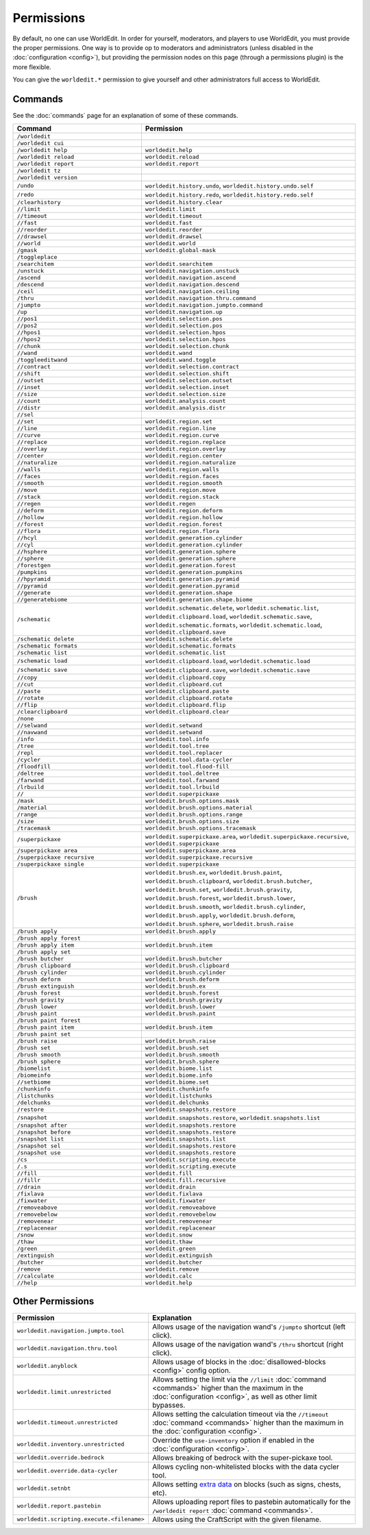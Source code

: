===========
Permissions
===========

By default, no one can use WorldEdit. In order for yourself, moderators, and players to use WorldEdit, you must provide the proper permissions. One way is to provide op to moderators and administrators (unless disabled in the :doc:`configuration <config>`), but providing the permission nodes on this page (through a permissions plugin) is the more flexible.

You can give the ``worldedit.*`` permission to give yourself and other administrators full access to WorldEdit.

Commands
=========

See the :doc:`commands` page for an explanation of some of these commands.

.. csv-table::
  :header: Command, Permission
  :widths: 15, 25

    ``/worldedit``,""
    ``/worldedit cui``,""
    ``/worldedit help``,"``worldedit.help``"
    ``/worldedit reload``,"``worldedit.reload``"
    ``/worldedit report``,"``worldedit.report``"
    ``/worldedit tz``,""
    ``/worldedit version``,""
    ``/undo``,"``worldedit.history.undo``, ``worldedit.history.undo.self``"
    ``/redo``,"``worldedit.history.redo``, ``worldedit.history.redo.self``"
    ``/clearhistory``,"``worldedit.history.clear``"
    ``//limit``,"``worldedit.limit``"
    ``//timeout``,"``worldedit.timeout``"
    ``//fast``,"``worldedit.fast``"
    ``//reorder``,"``worldedit.reorder``"
    ``//drawsel``,"``worldedit.drawsel``"
    ``//world``,"``worldedit.world``"
    ``/gmask``,"``worldedit.global-mask``"
    ``/toggleplace``,""
    ``/searchitem``,"``worldedit.searchitem``"
    ``/unstuck``,"``worldedit.navigation.unstuck``"
    ``/ascend``,"``worldedit.navigation.ascend``"
    ``/descend``,"``worldedit.navigation.descend``"
    ``/ceil``,"``worldedit.navigation.ceiling``"
    ``/thru``,"``worldedit.navigation.thru.command``"
    ``/jumpto``,"``worldedit.navigation.jumpto.command``"
    ``/up``,"``worldedit.navigation.up``"
    ``//pos1``,"``worldedit.selection.pos``"
    ``//pos2``,"``worldedit.selection.pos``"
    ``//hpos1``,"``worldedit.selection.hpos``"
    ``//hpos2``,"``worldedit.selection.hpos``"
    ``//chunk``,"``worldedit.selection.chunk``"
    ``//wand``,"``worldedit.wand``"
    ``/toggleeditwand``,"``worldedit.wand.toggle``"
    ``//contract``,"``worldedit.selection.contract``"
    ``//shift``,"``worldedit.selection.shift``"
    ``//outset``,"``worldedit.selection.outset``"
    ``//inset``,"``worldedit.selection.inset``"
    ``//size``,"``worldedit.selection.size``"
    ``//count``,"``worldedit.analysis.count``"
    ``//distr``,"``worldedit.analysis.distr``"
    ``//sel``,""
    ``//set``,"``worldedit.region.set``"
    ``//line``,"``worldedit.region.line``"
    ``//curve``,"``worldedit.region.curve``"
    ``//replace``,"``worldedit.region.replace``"
    ``//overlay``,"``worldedit.region.overlay``"
    ``//center``,"``worldedit.region.center``"
    ``//naturalize``,"``worldedit.region.naturalize``"
    ``//walls``,"``worldedit.region.walls``"
    ``//faces``,"``worldedit.region.faces``"
    ``//smooth``,"``worldedit.region.smooth``"
    ``//move``,"``worldedit.region.move``"
    ``//stack``,"``worldedit.region.stack``"
    ``//regen``,"``worldedit.regen``"
    ``//deform``,"``worldedit.region.deform``"
    ``//hollow``,"``worldedit.region.hollow``"
    ``//forest``,"``worldedit.region.forest``"
    ``//flora``,"``worldedit.region.flora``"
    ``//hcyl``,"``worldedit.generation.cylinder``"
    ``//cyl``,"``worldedit.generation.cylinder``"
    ``//hsphere``,"``worldedit.generation.sphere``"
    ``//sphere``,"``worldedit.generation.sphere``"
    ``/forestgen``,"``worldedit.generation.forest``"
    ``/pumpkins``,"``worldedit.generation.pumpkins``"
    ``//hpyramid``,"``worldedit.generation.pyramid``"
    ``//pyramid``,"``worldedit.generation.pyramid``"
    ``//generate``,"``worldedit.generation.shape``"
    ``//generatebiome``,"``worldedit.generation.shape.biome``"
    ``/schematic``,"``worldedit.schematic.delete``, ``worldedit.schematic.list``, ``worldedit.clipboard.load``, ``worldedit.schematic.save``, ``worldedit.schematic.formats``, ``worldedit.schematic.load``, ``worldedit.clipboard.save``"
    ``/schematic delete``,"``worldedit.schematic.delete``"
    ``/schematic formats``,"``worldedit.schematic.formats``"
    ``/schematic list``,"``worldedit.schematic.list``"
    ``/schematic load``,"``worldedit.clipboard.load``, ``worldedit.schematic.load``"
    ``/schematic save``,"``worldedit.clipboard.save``, ``worldedit.schematic.save``"
    ``//copy``,"``worldedit.clipboard.copy``"
    ``//cut``,"``worldedit.clipboard.cut``"
    ``//paste``,"``worldedit.clipboard.paste``"
    ``//rotate``,"``worldedit.clipboard.rotate``"
    ``//flip``,"``worldedit.clipboard.flip``"
    ``/clearclipboard``,"``worldedit.clipboard.clear``"
    ``/none``,""
    ``//selwand``,"``worldedit.setwand``"
    ``//navwand``,"``worldedit.setwand``"
    ``/info``,"``worldedit.tool.info``"
    ``/tree``,"``worldedit.tool.tree``"
    ``/repl``,"``worldedit.tool.replacer``"
    ``/cycler``,"``worldedit.tool.data-cycler``"
    ``/floodfill``,"``worldedit.tool.flood-fill``"
    ``/deltree``,"``worldedit.tool.deltree``"
    ``/farwand``,"``worldedit.tool.farwand``"
    ``/lrbuild``,"``worldedit.tool.lrbuild``"
    ``//``,"``worldedit.superpickaxe``"
    ``/mask``,"``worldedit.brush.options.mask``"
    ``/material``,"``worldedit.brush.options.material``"
    ``/range``,"``worldedit.brush.options.range``"
    ``/size``,"``worldedit.brush.options.size``"
    ``/tracemask``,"``worldedit.brush.options.tracemask``"
    ``/superpickaxe``,"``worldedit.superpickaxe.area``, ``worldedit.superpickaxe.recursive``, ``worldedit.superpickaxe``"
    ``/superpickaxe area``,"``worldedit.superpickaxe.area``"
    ``/superpickaxe recursive``,"``worldedit.superpickaxe.recursive``"
    ``/superpickaxe single``,"``worldedit.superpickaxe``"
    ``/brush``,"``worldedit.brush.ex``, ``worldedit.brush.paint``, ``worldedit.brush.clipboard``, ``worldedit.brush.butcher``, ``worldedit.brush.set``, ``worldedit.brush.gravity``, ``worldedit.brush.forest``, ``worldedit.brush.lower``, ``worldedit.brush.smooth``, ``worldedit.brush.cylinder``, ``worldedit.brush.apply``, ``worldedit.brush.deform``, ``worldedit.brush.sphere``, ``worldedit.brush.raise``"
    ``/brush apply``,"``worldedit.brush.apply``"
    ``/brush apply forest``,""
    ``/brush apply item``,"``worldedit.brush.item``"
    ``/brush apply set``,""
    ``/brush butcher``,"``worldedit.brush.butcher``"
    ``/brush clipboard``,"``worldedit.brush.clipboard``"
    ``/brush cylinder``,"``worldedit.brush.cylinder``"
    ``/brush deform``,"``worldedit.brush.deform``"
    ``/brush extinguish``,"``worldedit.brush.ex``"
    ``/brush forest``,"``worldedit.brush.forest``"
    ``/brush gravity``,"``worldedit.brush.gravity``"
    ``/brush lower``,"``worldedit.brush.lower``"
    ``/brush paint``,"``worldedit.brush.paint``"
    ``/brush paint forest``,""
    ``/brush paint item``,"``worldedit.brush.item``"
    ``/brush paint set``,""
    ``/brush raise``,"``worldedit.brush.raise``"
    ``/brush set``,"``worldedit.brush.set``"
    ``/brush smooth``,"``worldedit.brush.smooth``"
    ``/brush sphere``,"``worldedit.brush.sphere``"
    ``/biomelist``,"``worldedit.biome.list``"
    ``/biomeinfo``,"``worldedit.biome.info``"
    ``//setbiome``,"``worldedit.biome.set``"
    ``/chunkinfo``,"``worldedit.chunkinfo``"
    ``/listchunks``,"``worldedit.listchunks``"
    ``/delchunks``,"``worldedit.delchunks``"
    ``/restore``,"``worldedit.snapshots.restore``"
    ``/snapshot``,"``worldedit.snapshots.restore``, ``worldedit.snapshots.list``"
    ``/snapshot after``,"``worldedit.snapshots.restore``"
    ``/snapshot before``,"``worldedit.snapshots.restore``"
    ``/snapshot list``,"``worldedit.snapshots.list``"
    ``/snapshot sel``,"``worldedit.snapshots.restore``"
    ``/snapshot use``,"``worldedit.snapshots.restore``"
    ``/cs``,"``worldedit.scripting.execute``"
    ``/.s``,"``worldedit.scripting.execute``"
    ``//fill``,"``worldedit.fill``"
    ``//fillr``,"``worldedit.fill.recursive``"
    ``//drain``,"``worldedit.drain``"
    ``/fixlava``,"``worldedit.fixlava``"
    ``/fixwater``,"``worldedit.fixwater``"
    ``/removeabove``,"``worldedit.removeabove``"
    ``/removebelow``,"``worldedit.removebelow``"
    ``/removenear``,"``worldedit.removenear``"
    ``/replacenear``,"``worldedit.replacenear``"
    ``/snow``,"``worldedit.snow``"
    ``/thaw``,"``worldedit.thaw``"
    ``/green``,"``worldedit.green``"
    ``/extinguish``,"``worldedit.extinguish``"
    ``/butcher``,"``worldedit.butcher``"
    ``/remove``,"``worldedit.remove``"
    ``//calculate``,"``worldedit.calc``"
    ``//help``,"``worldedit.help``"

Other Permissions
==================

.. csv-table::
    :header: Permission, Explanation
    :widths: 15, 25

    ``worldedit.navigation.jumpto.tool``,"Allows usage of the navigation wand's ``/jumpto`` shortcut (left click)."
    ``worldedit.navigation.thru.tool``,"Allows usage of the navigation wand's ``/thru`` shortcut (right click)."
    ``worldedit.anyblock``,"Allows usage of blocks in the :doc:`disallowed-blocks <config>` config option."
    ``worldedit.limit.unrestricted``,"Allows setting the limit via the ``//limit`` :doc:`command <commands>` higher than the maximum in the :doc:`configuration <config>`, as well as other limit bypasses."
    ``worldedit.timeout.unrestricted``,"Allows setting the calculation timeout via the ``//timeout`` :doc:`command <commands>` higher than the maximum in the :doc:`configuration <config>`."
    ``worldedit.inventory.unrestricted``,"Override the ``use-inventory`` option if enabled in the :doc:`configuration <config>`."
    ``worldedit.override.bedrock``,"Allows breaking of bedrock with the super-pickaxe tool."
    ``worldedit.override.data-cycler``,"Allows cycling non-whitelisted blocks with the data cycler tool."
    ``worldedit.setnbt``,"Allows setting `extra data <https://minecraft.gamepedia.com/Block_entity>`_ on blocks (such as signs, chests, etc)."
    ``worldedit.report.pastebin``,"Allows uploading report files to pastebin automatically for the ``/worldedit report`` :doc:`command <commands>`."
    ``worldedit.scripting.execute.<filename>``,"Allows using the CraftScript with the given filename."